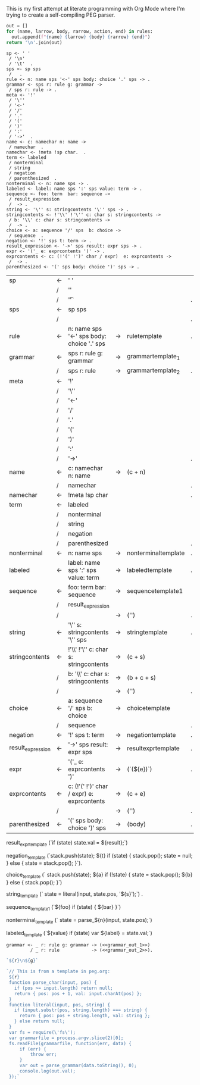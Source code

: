 This is my first attempt at literate programming with Org Mode where
I'm trying to create a self-compiling PEG parser.

#+NAME: guido
#+BEGIN_SRC python :var rules=rules
  out = []
  for (name, larrow, body, rarrow, action, end) in rules:
    out.append(f"{name} {larrow} {body} {rarrow} {end}")
  return '\n'.join(out)
#+END_SRC

#+RESULTS: guido
#+begin_example
sp <- ' '  
 / '\n'  
 / '\t'  .
sps <- sp sps  
 /   .
rule <- n: name sps '<-' sps body: choice '.' sps -> .
grammar <- sps r: rule g: grammar -> 
 / sps r: rule -> .
meta <- '!'  
 / '\''  
 / '<-'  
 / '/'  
 / '.'  
 / '('  
 / ')'  
 / ':'  
 / '->'  .
name <- c: namechar n: name -> 
 / namechar  .
namechar <- !meta !sp char.  .
term <- labeled  
 / nonterminal  
 / string  
 / negation  
 / parenthesized  .
nonterminal <- n: name sps -> .
labeled <- label: name sps ':' sps value: term -> .
sequence <- foo: term  bar: sequence -> 
 / result_expression  
 /  -> .
string <- '\'' s: stringcontents '\'' sps -> .
stringcontents <- !'\\' !'\'' c: char s: stringcontents -> 
 / b: '\\' c: char s: stringcontents -> 
 /  -> .
choice <- a: sequence '/' sps  b: choice -> 
 / sequence  .
negation <- '!' sps t: term -> .
result_expression <- '->' sps result: expr sps -> .
expr <- '('_ e: exprcontents ')' -> .
exprcontents <- c: (!'(' !')' char / expr)  e: exprcontents -> 
 /  -> .
parenthesized <- '(' sps body: choice ')' sps -> .
#+end_example


#+TBLNAME: rules
| sp                | <- | ' '                                         |    |                     |   |
|                   | /  | '\n'                                        |    |                     |   |
|                   | /  | '\t'                                        |    |                     | . |
| sps               | <- | sp sps                                      |    |                     |   |
|                   | /  |                                             |    |                     | . |
| rule              | <- | n: name sps '<-' sps body: choice '.' sps   | -> | ruletemplate        | . |
| grammar           | <- | sps r: rule g: grammar                      | -> | grammartemplate_1   |   |
|                   | /  | sps r: rule                                 | -> | grammartemplate_2   | . |
| meta              | <- | '!'                                         |    |                     |   |
|                   | /  | '\''                                        |    |                     |   |
|                   | /  | '<-'                                        |    |                     |   |
|                   | /  | '/'                                         |    |                     |   |
|                   | /  | '.'                                         |    |                     |   |
|                   | /  | '('                                         |    |                     |   |
|                   | /  | ')'                                         |    |                     |   |
|                   | /  | ':'                                         |    |                     |   |
|                   | /  | '->'                                        |    |                     | . |
| name              | <- | c: namechar n: name                         | -> | (c + n)             |   |
|                   | /  | namechar                                    |    |                     | . |
| namechar          | <- | !meta !sp char                              |    |                     | . |
| term              | <- | labeled                                     |    |                     |   |
|                   | /  | nonterminal                                 |    |                     |   |
|                   | /  | string                                      |    |                     |   |
|                   | /  | negation                                    |    |                     |   |
|                   | /  | parenthesized                               |    |                     | . |
| nonterminal       | <- | n: name sps                                 | -> | nonterminaltemplate | . |
| labeled           | <- | label: name sps ':' sps value: term         | -> | labeledtemplate     | . |
| sequence          | <- | foo: term  bar: sequence                    | -> | sequencetemplate1   |   |
|                   | /  | result_expression                           |    |                     |   |
|                   | /  |                                             | -> | ('')                | . |
| string            | <- | '\'' s: stringcontents '\'' sps             | -> | stringtemplate      | . |
| stringcontents    | <- | !'\\' !'\'' c: char s: stringcontents       | -> | (c + s)             |   |
|                   | /  | b: '\\' c: char s: stringcontents           | -> | (b + c + s)         |   |
|                   | /  |                                             | -> | ('')                | . |
| choice            | <- | a: sequence '/' sps  b: choice              | -> | choicetemplate      |   |
|                   | /  | sequence                                    |    |                     | . |
| negation          | <- | '!' sps t: term                             | -> | negationtemplate    | . |
| result_expression | <- | '->' sps result: expr sps                   | -> | resultexprtemplate  | . |
| expr              | <- | '('_ e: exprcontents ')'                    | -> | (`(${e})`)          | . |
| exprcontents      | <- | c: (!'(' !')' char / expr)  e: exprcontents | -> | (c + e)             |   |
|                   | /  |                                             | -> | ('')                | . |
| parenthesized     | <- | '(' sps body: choice ')' sps                | -> | (body)              | . |

result_expr_template
(`if (state) state.val = ${result};\n`)

negation_template
                (`stack.push(state);
                  ${t}
                  if (state) {
                    stack.pop();
                    state = null;
                  } else { state = stack.pop(); }`).


choice_template
                  (`  stack.push(state);
                      ${a}
                      if (!state) {
                        state = stack.pop();
                        ${b}
                      } else { stack.pop(); }`)


string_template
(`  state = literal(input, state.pos, '${s}');\n`) .

sequence_template1
(`${foo}  if (state) { ${bar} }\n`)

nonterminal_template
(`  state = parse_${n}(input, state.pos);\n`)

labeled_template
(`${value} if (state) var ${label} = state.val;\n`)

#+NAME: grammar_rule
#+BEGIN_EXAMPLE
grammar <- _ r: rule g: grammar -> (<<grammar_out_1>>)
         / _ r: rule            -> (<<grammar_out_2>>).
#+END_EXAMPLE

#+NAME: grammar_out_1
#+BEGIN_SRC js
`${r}\n${g}`
#+END_SRC

#+NAME: grammar_out_2
#+BEGIN_SRC js
`// This is from a template in peg.org:
 ${r}
 function parse_char(input, pos) {
   if (pos >= input.length) return null;
   return { pos: pos + 1, val: input.charAt(pos) };
 }
 function literal(input, pos, string) {
   if (input.substr(pos, string.length) === string) {
     return { pos: pos + string.length, val: string };
   } else return null;
 }
 var fs = require(\'fs\');
 var grammarfile = process.argv.slice(2)[0];
 fs.readFile(grammarfile, function(err, data) {
     if (err) {
         throw err; 
     }
     var out = parse_grammar(data.toString(), 0);
     console.log(out.val);
 });`
#+END_SRC

